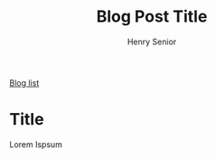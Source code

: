 #+TITLE: Blog Post Title
#+AUTHOR: Henry Senior
#+OPTIONS: 
#+INFOJS_OPT: view:t toc:t ltoc:t mouse:underline buttons:0 path:http://thomasf.github.io/solarized-css/org-info.min.js
#+HTML_HEAD: <link rel="stylesheet" type="text/css" href="http://thomasf.github.io/solarized-css/solarized-light.min.css" />
[[http:www.henrysenior.com/blog.php][
Blog list]]
* Title
Lorem Ispsum


